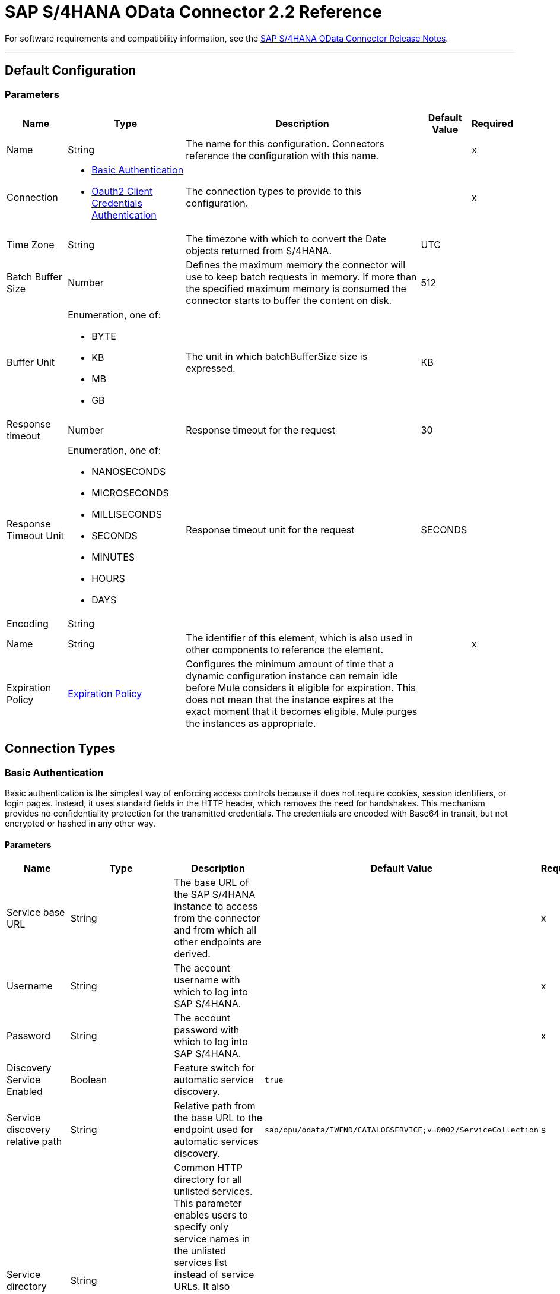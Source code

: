 = SAP S/4HANA OData Connector 2.2 Reference



For software requirements and compatibility information, see the xref:release-notes::connector/sap-s4-hana-connector-release-notes-mule-4.adoc[SAP S/4HANA OData Connector Release Notes].


---
[[Config]]
== Default Configuration


=== Parameters

[%header%autowidth.spread]
|===
| Name | Type | Description | Default Value | Required
|Name | String | The name for this configuration. Connectors reference the configuration with this name. | | x
| Connection a| * <<Config_BasicAuthentication, Basic Authentication>>
* <<Config_Oauth2ClientCredentialsAuthentication, Oauth2 Client Credentials Authentication>>
 | The connection types to provide to this configuration. | | x
| Time Zone a| String |  The timezone with which to convert the Date objects returned from S/4HANA. |  UTC |
| Batch Buffer Size a| Number |  Defines the maximum memory the connector will use to keep batch requests in memory. If more than the specified maximum memory is consumed the connector starts to buffer the content on disk. | 512 |
| Buffer Unit a| Enumeration, one of:

** BYTE
** KB
** MB
** GB |  The unit in which batchBufferSize size is expressed. |  KB |
| Response timeout a| Number |  Response timeout for the request |  30 |
| Response Timeout Unit a| Enumeration, one of:

** NANOSECONDS
** MICROSECONDS
** MILLISECONDS
** SECONDS
** MINUTES
** HOURS
** DAYS |  Response timeout unit for the request |  SECONDS |
| Encoding a| String |  |  |
| Name a| String |  The identifier of this element, which is also used in other components to reference the element. |  | x
| Expiration Policy a| <<ExpirationPolicy>> |  Configures the minimum amount of time that a dynamic configuration instance can remain idle before Mule considers it eligible for expiration. This does not mean that the instance expires at the exact moment that it becomes eligible. Mule purges the instances as appropriate. |  |
|===

== Connection Types

[[Config_BasicAuthentication]]
=== Basic Authentication

Basic authentication is the simplest way of enforcing access controls because it does not require cookies, session identifiers, or login pages. Instead, it uses standard fields in the HTTP header, which removes the need for handshakes. This mechanism provides no confidentiality protection for the transmitted credentials. The credentials are encoded with Base64 in transit, but not encrypted or hashed in any other way.

==== Parameters

[%header%autowidth.spread]
|===
| Name | Type | Description | Default Value | Required
| Service base URL a| String |  The base URL of the SAP S/4HANA instance to access from the connector and from which all other endpoints are derived. |  | x
| Username a| String |  The account username with which to log into SAP S/4HANA. |  | x
| Password a| String |  The account password with which to log into SAP S/4HANA. |  | x
| Discovery Service Enabled a| Boolean |  Feature switch for automatic service discovery. | `true` |
| Service discovery relative path a| String |  Relative path from the base URL to the endpoint used for automatic services discovery. |  `sap/opu/odata/IWFND/CATALOGSERVICE;v=0002/ServiceCollection` |s
| Service directory a| String |  Common HTTP directory for all unlisted services. This parameter enables users to specify only service names in the unlisted services list instead of service URLs. It also enables the connector to construct the service URL using the following format: `{base URL parameter}/{this parameter}/{item from unlisted services list}` |   |
| Unlisted services a| Array of String |  List of services to add to the list of discovered services. Each item in this list must be a valid service URL, or it must be possible to construct a valid service URL with the following format: `{base url parameter}/{service directory parameter}/{item from this list}`. |  |
| Default headers a| Array of <<DefaultHeader>> |  Default HTTP headers to include in the message. |  |
| Default query parameters a| Array of <<DefaultQueryParam>> |  Default query parameters to include in the request. |  |
| Proxy configuration a| <<ProxyConfiguration>> | Proxy configuration for the connector. |  |
| Connection timeout a| Number |  Connection timeout for the request |  30 |
| Connection Timeout Unit a| Enumeration, one of:

** NANOSECONDS
** MICROSECONDS
** MILLISECONDS
** SECONDS
** MINUTES
** HOURS
** DAYS |  Connection timeout unit for the request |  SECONDS |
| Client timeout a| Number |  Client timeout for the request |  30 |
| Client Timeout Unit a| Enumeration, one of:

** NANOSECONDS
** MICROSECONDS
** MILLISECONDS
** SECONDS
** MINUTES
** HOURS
** DAYS |  Client timeout unit for the request |  SECONDS |
| TLS configuration a| <<Tls>> | Defines a configuration for TLS, which can be used from both the client and server sides to secure communication for the Mule app. When using the HTTPS protocol, the HTTP communication is secured using TLS or SSL. If HTTPS is configured as the protocol then the user needs to configure at least the keystore in the `tls:context` child element of the `listener-config`. | `HTTP` |
| Reconnection a| <<Reconnection>> |  When the application is deployed, a connectivity test is performed on all connectors. If set to `true`, deployment fails if the test doesn't pass after exhausting the associated reconnection strategy. |  |
|===

[[Config_Oauth2ClientCredentialsAuthentication]]
=== OAuth 2.0 Client Credentials Authentication


==== Parameters

[%header%autowidth.spread]
|===
| Name | Type | Description | Default Value | Required
| Service base URL a| String |  The base URL of the SAP S/4HANA instance to access from the connector and from which all other endpoints are derived. |  | x
| Discovery Service Enabled a| Boolean |  Feature switch for automatic service discovery. |  `true` |
| Service discovery relative path a| String |  Relative path from the base URL to the endpoint used for automatic services discovery. | `sap/opu/odata/IWFND/CATALOGSERVICE;v=0002/ServiceCollection` |
| Service directory a| String |  Common HTTP directory for all unlisted services. This parameter enables users to specify only service names in the unlisted services list instead of service URLs. It also enables the connector to construct the service URL using the following format: `{base URL parameter}/{this parameter}/{item from unlisted services list}` |   |
| Unlisted services a| Array of String |  List of services to add to the list of discovered services. Each item in this list must be a valid service URL, or it must be possible to construct a valid service URL with the following format: `{base url parameter}/{service directory parameter}/{item from this list}`. |  |
| Default headers a| Array of <<DefaultHeader>> |  Default HTTP headers to include in the message. |  |
| Default query parameters a| Array of <<DefaultQueryParam>> | Default query parameters to include in the request. |  |
| Proxy configuration a| <<ProxyConfiguration>> | Proxy configuration for the connector. |  |
| Connection timeout a| Number |  Connection timeout for the request |  30 |
| Connection Timeout Unit a| Enumeration, one of:

** NANOSECONDS
** MICROSECONDS
** MILLISECONDS
** SECONDS
** MINUTES
** HOURS
** DAYS |  Connection timeout unit for the request |  SECONDS |
| Client timeout a| Number |  Client timeout for the request |  30 |
| Client Timeout Unit a| Enumeration, one of:

** NANOSECONDS
** MICROSECONDS
** MILLISECONDS
** SECONDS
** MINUTES
** HOURS
** DAYS |  Client timeout unit for the request |  SECONDS |
| TLS configuration a| <<Tls>> |  Defines a configuration for TLS, which can be used from both the client and server sides to secure communication for the Mule app. When using the HTTPS protocol, the HTTP communication is secured using TLS or SSL. If HTTPS is configured as the protocol then the user needs to configure at least the keystore in the `tls:context` child element of the `listener-config`. | `HTTP` |
| Reconnection a| <<Reconnection>> |  When the application is deployed, a connectivity test is performed on all connectors. If set to `true`, deployment fails if the test doesn't pass after exhausting the associated reconnection strategy. |  |
| Client Id a| String | The OAuth client ID as registered with the service provider. |  | x
| Client Secret a| String |  The OAuth client secret as registered with the service provider. |  | x
| Token Url a| String |  The service provider's token endpoint URL. |  `https://{host-name}/{oauth-service}/{generate-token-resource}` |
| Scopes a| String |  The OAuth scopes requested during the dance. If not provided, it defaults to those in the annotation. |  |
| Object Store a| String |  A reference to the object store used to store each resource owner ID's data. If not specified, Mule automatically provisions the default object store. |  |
|===

== Supported Operations
* <<BatchCreateEntity>>
* <<BatchDeleteEntity>>
* <<BatchExecuteFunction>>
* <<BatchGetEntity>>
* <<BatchQuery>>
* <<BatchUpdateEntity>>
* <<CreateChangeSet>>
* <<CreateEntity>>
* <<DeleteEntity>>
* <<ExecuteBatch>>
* <<ExecuteFunction>>
* <<GetEntity>>
* <<InitiateBatch>>
* <<Query>>
* <<Unauthorize>>
* <<UpdateEntity>>



[[BatchCreateEntity]]
== Batch Create Entity
`<s4hana:batch-create-entity>`

This operation adds a create entity request into the batch. This is a dynamic operation that returns what the OData specification states will be returned by the operation. The result of the operation will be an empty JSON if this request was not processed by the server successfully. The result will be available only after executing the *Execute batch* operation. Accessing the result before the *Execute batch* operation is executed results in an error.

=== Parameters

[%header%autowidth.spread]
|===
| Name | Type | Description | Default Value | Required
| Configuration | String | The name of the configuration to use. | | x
| Config Ref a| ConfigurationProvider |  The name of the configuration to use to execute this component. |  | x
| Streaming Strategy a| * <<RepeatableInMemoryStream>>
* <<RepeatableFileStoreStream>>
* <<non-repeatable-stream>> |  Configure how Mule processes streams with streaming strategies. Repeatable streams are the default behavior. |  |
| Batch ID a| String |  Batch identifier |  | x
| Change set ID a| String |  Change set identifier |  | x
| Service a| String |  The type of service. This is defined from the services available in the SAP S/4HANA instance. |  | x
| Entity type a| String |  The type of entity over which the operation is executed. This is defined from the types of entities available in the selected service. |  | x
| Entity a| Object |  The entity in the SAP S/4HANA instance that is affected. This entity must be of the type defined in the *Entity type* parameter. |  #[payload] |
| Custom headers a| Object |  Custom headers to include in the request. The custom headers specified here overwrite the default headers specified in the configuration. |  |
| Custom query parameters a| Object |  Custom query parameters to include in the request. The custom query parameters specified here overwrite the default query parameters specified in the configuration. |  |
| Response timeout a| Number |  Response timeout for the request. The timeout specified here overwrites the default timeout that is specified in the configuration. |  |
| Response Timeout Unit a| Enumeration, one of:

** NANOSECONDS
** MICROSECONDS
** MILLISECONDS
** SECONDS
** MINUTES
** HOURS
** DAYS |  Response timeout unit for the request. The timeout unit specified here overwrites the default timeout unit specified in the configuration. |  |
| Target Variable a| String |  The name of a variable in which to store the operation's output. |  |
| Target Value a| String |  An expression to evaluate against the operation's output and store the expression outcome in the target variable. |  #[payload] |
| Reconnection Strategy a| * <<Reconnect>>
* <<ReconnectForever>> |  A retry strategy in case of connectivity errors. |  |
|===

=== Output

[%autowidth.spread]
|===
|Type |Any
|===

=== For Configurations

* <<Config>>

=== Throws

* S4HANA:CONNECTIVITY
* S4HANA:NO_SUCH_BATCH_ID
* S4HANA:NO_SUCH_CHANGE_SET_ID
* S4HANA:NO_SUCH_ENTITY_TYPE
* S4HANA:NO_SUCH_SERVICE
* S4HANA:RETRY_EXHAUSTED


[[BatchDeleteEntity]]
== Batch Delete Entity
`<s4hana:batch-delete-entity>`

Adds a delete entity request into the batch.

=== Parameters

[%header%autowidth.spread]
|===
| Name | Type | Description | Default Value | Required
| Configuration | String | The name of the configuration to use. | | x
| Config Ref a| ConfigurationProvider |  The name of the configuration to use to execute this component. |  | x
| Batch ID a| String |  Batch identifier |  | x
| Change set ID a| String |  Change set identifier. |  | x
| Service a| String |  The type of service. This is defined from the services available in the SAP S/4HANA instance. |  | x
| Entity type a| String |  The type of entity over which the operation is executed. This is defined from the types of entities available in the selected service. |  | x
| Entity key a| Object |  The object that identifies the entity sought, which may itself be an object. This is defined by the type of entity selected. |  #[payload] |
| Custom headers a| Object | Custom headers to include in the request. The custom headers specified here will overwrite the default headers specified in the configuration. |  |
| Custom query parameters a| Object |  Custom query parameters to include in the request. The custom query parameters specified here will overwrite the default query parameters specified in the configuration. |  |
| Response timeout a| Number |  Response timeout for the request. The timeout specified here overwrites the default timeout that is specified in the configuration. |  |
| Response Timeout Unit a| Enumeration, one of:

** NANOSECONDS
** MICROSECONDS
** MILLISECONDS
** SECONDS
** MINUTES
** HOURS
** DAYS |  Response timeout unit for the request. The timeout unit specified here overwrites the default timeout unit specified in the configuration. |  |
| Reconnection Strategy a| * <<Reconnect>>
* <<ReconnectForever>> |  A retry strategy in case of connectivity errors. |  |
|===


=== For Configurations

* <<Config>>

=== Throws

* S4HANA:CONNECTIVITY
* S4HANA:INVALID_KEY
* S4HANA:NO_SUCH_BATCH_ID
* S4HANA:NO_SUCH_CHANGE_SET_ID
* S4HANA:NO_SUCH_ENTITY_TYPE
* S4HANA:NO_SUCH_SERVICE
* S4HANA:RETRY_EXHAUSTED


[[BatchExecuteFunction]]
== Batch Execute Function
`<s4hana:batch-execute-function>`

This operation adds an execute function request (invoke request) to the batch. The result of the operation will be an empty JSON if this request was not processed by the server successfully. The result will be available only after executing the *Execute batch* operation. Accessing the result before the *Execute batch* operation is executed will cause an error.

You are required to specify the change set identifier for the *Change set ID* parameter only if *Execute Batch Function* is executed using a POST HTTP method, otherwise do not specify the changet set identifier.

The connector throws an exception:

* If the change set identifier is not specified and the POST HTTP method is used
* When the change set identifier is specified and the *Execute Batch Function* uses GET HTTP method

=== Parameters

[%header%autowidth.spread]
|===
| Name | Type | Description | Default Value | Required
| Configuration | String | The name of the configuration to use. | | x
| Config Ref a| ConfigurationProvider |  The name of the configuration to use to execute this component. |  | x
| Streaming Strategy a| * <<RepeatableInMemoryStream>>
* <<RepeatableFileStoreStream>>
* <<non-repeatable-stream>> |  Configure how Mule processes streams with streaming strategies. Repeatable streams are the default behavior. |  |
| Batch ID a| String |  Batch identifier |  | x
| Change set ID a| String |  Change set identifier |  |
| Service a| String |  The type of service. This is defined from the services available in the SAP S/4HANA instance. |  | x
| Function Name a| String |  The name of the function to execute. |  | x
| Input parameters a| Object |  The parameters of the function wrapped into a single object. |  |
| Custom headers a| Object | Custom headers to include in the request. The custom headers specified here will overwrite the default headers specified in the configuration. |  |
| Custom query parameters a| Object | Custom query parameters to include in the request. The custom query parameters specified here will overwrite the default query parameters specified in the configuration. |  |
| Response timeout a| Number |  Response timeout for the request. The timeout specified here overwrites the default timeout that is specified in the configuration. |  |
| Response Timeout Unit a| Enumeration, one of:

** NANOSECONDS
** MICROSECONDS
** MILLISECONDS
** SECONDS
** MINUTES
** HOURS
** DAYS |  Response timeout unit for the request. The timeout unit specified here overwrites the default timeout unit specified in the configuration. |  |
| Target Variable a| String |  The name of a variable to store the operation's output. |  |
| Target Value a| String |  An expression to evaluate against the operation's output and store the expression outcome in the target variable. |  #[payload] |
| Reconnection Strategy a| * <<Reconnect>>
* <<ReconnectForever>> |  A retry strategy in case of connectivity errors. |  |
|===

=== Output

[%autowidth.spread]
|===
|Type |Any
|===

=== For Configurations

* <<Config>>

=== Throws

* S4HANA:BATCH_PROCESSING_ERROR
* S4HANA:CONNECTIVITY
* S4HANA:INVALID_FUNCTION_PARAMETER
* S4HANA:NO_SUCH_BATCH_ID
* S4HANA:NO_SUCH_CHANGE_SET_ID
* S4HANA:NO_SUCH_FUNCTION
* S4HANA:NO_SUCH_SERVICE
* S4HANA:RETRY_EXHAUSTED


[[BatchGetEntity]]
== Batch Get Entity
`<s4hana:batch-get-entity>`

Adds a query operation request with a defined key into the batch. This is a dynamic operation, returning whatever the OData specification states will be returned by the operation. Result of the operation will be an empty JSON if this request was not processed by the server successfully. The result will be available only after the Execute batch operation is executed. Accessing the result before the Execute batch operation is executed will lead to an error.

=== Parameters

[%header%autowidth.spread]
|===
| Name | Type | Description | Default Value | Required
| Configuration | String | The name of the configuration to use. | | x
| Config Ref a| ConfigurationProvider |  The name of the configuration to use to execute this component |  | x
| Streaming Strategy a| * <<RepeatableInMemoryStream>>
* <<RepeatableFileStoreStream>>
* <<non-repeatable-stream>> |  Configure how Mule processes streams with streaming strategies. Repeatable streams are the default behavior. |  |
| Batch ID a| String |  Batch identifier |  | x
| Service a| String |  The type of service. This is defined from the services available in the SAP S/4HANA instance. |  | x
| Entity type a| String |  The type of entity over which the operation is executed. This is defined from the types of entities available in the selected service. |  | x
| Returned Fields a| String |  Comma-separated list of selection clauses. Each selection clause may be a Property name, Navigation Property name, or the "&#42;" character. The "&#42;" syntax causes all Properties on an Entry to be included without traversing associations. Use forward slash "/" to select fields of expanded navigation properties. If no field is selected, then all fields are returned. |   |
| Expanded properties a| String |  Comma-separated list of Navigation Properties. Additionally, each Navigation Property can be followed by a forward slash and another Navigation Property to enable identification of a multi-level relationship. Properties of the expanded navigation property will not be part of the payload unless selected. |   |
| Entity key a| Object |  The object that identifies the entity sought, which may itself be an object. This is defined by the type of entity selected. |  #[payload] |
| Custom headers a| Object |  Custom headers to include in the request. The custom headers specified here will overwrite the default headers specified in the configuration. |  |
| Custom query parameters a| Object |  Custom query parameters to include in the request. The custom query parameters specified here will overwrite the default query parameters specified in the configuration. |  |
| Response timeout a| Number |  Response timeout for the request. The timeout specified here overwrites the default timeout that is specified in the configuration. |  |
| Response Timeout Unit a| Enumeration, one of:

** NANOSECONDS
** MICROSECONDS
** MILLISECONDS
** SECONDS
** MINUTES
** HOURS
** DAYS |  Response timeout unit for the request. The timeout unit specified here overwrites the default timeout unit specified in the configuration. |  |
| Target Variable a| String |  The name of a variable to store the operation's output. |  |
| Target Value a| String |  An expression to evaluate against the operation's output and store the expression outcome in the target variable. |  #[payload] |
| Reconnection Strategy a| * <<Reconnect>>
* <<ReconnectForever>> |  A retry strategy in case of connectivity errors. |  |
|===

=== Output

[%autowidth.spread]
|===
|Type |Any
|===

=== For Configurations

* <<Config>>

=== Throws

* S4HANA:CONNECTIVITY
* S4HANA:INVALID_KEY
* S4HANA:NO_SUCH_BATCH_ID
* S4HANA:NO_SUCH_ENTITY_TYPE
* S4HANA:NO_SUCH_SERVICE
* S4HANA:RETRY_EXHAUSTED


[[BatchQuery]]
== Batch Query Entity
`<s4hana:batch-query>`

Adds a query operation request into the batch, filtering the results by the parameters defined. If no filter is added, then all results will be listed. Result of the operation will be an empty JSON if this request was not processed by the server successfully. The result will be available only after the Execute batch operation is executed. Accessing the result before the Execute batch operation is executed will lead to an error.


=== Parameters

[%header%autowidth.spread]
|===
| Name | Type | Description | Default Value | Required
| Configuration | String | The name of the configuration to use. | | x
| Config Ref a| ConfigurationProvider |  The name of the configuration to use to execute this component |  | x
| Streaming Strategy a| * <<RepeatableInMemoryStream>>
* <<RepeatableFileStoreStream>>
* <<non-repeatable-stream>> |  Configure how Mule processes streams with streaming strategies. Repeatable streams are the default behavior. |  |
| Batch ID a| String |  Batch identifier |  | x
| Service a| String |  The type of service. This is defined from the services available in the SAP S/4HANA instance. |  | x
| Entity type a| String |  The type of entity over which the operation is executed. This is defined from the types of entities available in the selected service. |  | x
| Returned Fields a| String |  Comma-separated list of selection clauses. Each selection clause may be a Property name, Navigation Property name, or the "&#42;" character. The "&#42;" syntax causes all Properties on an Entry to be included without traversing associations. Use forward slash "/" to select fields of expanded navigation properties. If no field is selected, then all fields are returned. |   |
| Expanded properties a| String |  Comma-separated list of Navigation Properties. Additionally each Navigation Property can be followed by a forward slash and another Navigation Property to enable identification of a multi-level relationship. Properties of expanded navigation property will not be part of the payload unless selected. |   |
| Filter a| String |  The condition to filter the resulting list of entities. |   |
| Order by a| String |  Allows information to be requested in either ascending or descending order by using the `asc` or `desc` suffixes. If `asc` or `desc` are not specified, then the resources will be ordered in ascending order. | `asc` |
| Maximum returned elements a| Number | Limits the number of records to be retrieved by this query. |  |
| Skipped record amount a| Number | The number of records to skip before starting to return results. |  `0` |
| Custom headers a| Object |  Custom headers to include in the request. The custom headers specified here will overwrite the default headers specified in the configuration. |  |
| Custom query parameters a| Object |  Custom query parameters that the request will include. The ones specified here will overwrite the default ones specified in the config. |  |
| Target Variable a| String |  The name of a variable to store the operation's output. |  |
| Target Value a| String |  An expression to evaluate against the operation's output and store the expression outcome in the target variable. |  #[payload] |
| Response timeout a| Number |  Response timeout for the request. The timeout specified here overwrites the default timeout that is specified in the configuration. |  |
| Response Timeout Unit a| Enumeration, one of:

** NANOSECONDS
** MICROSECONDS
** MILLISECONDS
** SECONDS
** MINUTES
** HOURS
** DAYS |  Response timeout unit for the request. The timeout unit specified here overwrites the default timeout unit specified in the configuration. |  |
| Target Variable a| String |  The name of a variable on which the operation's output will be placed |  |
| Target Value a| String |  An expression that will be evaluated against the operation's output and the outcome of that expression will be stored in the target variable |  #[payload] |
| Reconnection Strategy a| * <<Reconnect>>
* <<ReconnectForever>> |  A retry strategy in case of connectivity errors. |  |
|===

=== Output

[%autowidth.spread]
|===
|Type |Any
|===

=== For Configurations

* <<Config>>

=== Throws

* S4HANA:CONNECTIVITY
* S4HANA:NO_SUCH_BATCH_ID
* S4HANA:RETRY_EXHAUSTED


[[BatchUpdateEntity]]
== Batch Update Entity
`<s4hana:batch-update-entity>`

Adds an update entity request into the batch. This operation works through a PATCH request. This means that any fields that are missing will not be updated.

=== Parameters

[%header%autowidth.spread]
|===
| Name | Type | Description | Default Value | Required
| Configuration | String | The name of the configuration to use. | | x
| Config Ref a| ConfigurationProvider |  The name of the configuration to use to execute this component |  | x
| Batch ID a| String |  Batch identifier |  | x
| Change set ID a| String |  Change set identifier |  | x
| Service a| String |  The type of service. This is defined from the services available in the SAP S/4HANA instance. |  | x
| Entity type a| String |  The type of entity over which the operation is executed. This is defined from the types of entities available in the selected service. |  | x
| Entity a| Object |  The entity to be affected in the SAP S/4HANA instance. This entity must be of the type defined in the type parameter. |  #[payload] |
| Custom headers a| Object |  Custom headers to include in the request. The custom headers specified here will overwrite the default headers specified in the configuration. |  |
| Custom query parameters a| Object |  Custom query parameters that the request will include. The ones specified here will overwrite the default ones specified in the config. |  |
| Response timeout a| Number |  Response timeout for the request. The timeout specified here overwrites the default timeout that is specified in the configuration. |  |
| Response Timeout Unit a| Enumeration, one of:

** NANOSECONDS
** MICROSECONDS
** MILLISECONDS
** SECONDS
** MINUTES
** HOURS
** DAYS |  Response timeout unit for the request. The timeout unit specified here overwrites the default timeout unit specified in the configuration. |  |
| Reconnection Strategy a| * <<Reconnect>>
* <<ReconnectForever>> |  A retry strategy in case of connectivity errors |  |
|===


=== For Configurations

* <<Config>>

=== Throws

* S4HANA:CONNECTIVITY
* S4HANA:INVALID_KEY
* S4HANA:NO_SUCH_BATCH_ID
* S4HANA:NO_SUCH_CHANGE_SET_ID
* S4HANA:NO_SUCH_ENTITY_TYPE
* S4HANA:NO_SUCH_SERVICE
* S4HANA:RETRY_EXHAUSTED


[[CreateChangeSet]]
== Create Change Set
`<s4hana:create-change-set>`

Creates a new change set in the batch and returns its identifier.

=== Parameters

[%header%autowidth.spread]
|===
| Name | Type | Description | Default Value | Required
| Configuration | String | The name of the configuration to use. | | x
| Config Ref a| ConfigurationProvider | The name of the configuration to use to execute this component. |  | x
| Batch ID a| String |  Batch identifier |  | x
| Target Variable a| String | The name of a variable to store the operation's output. |  |
| Target Value a| String |  An expression to evaluate against the operation's output and store the expression outcome in the target variable. |  #[payload] |
| Reconnection Strategy a| * <<Reconnect>>
* <<ReconnectForever>> |  A retry strategy in case of connectivity errors. |  |
|===

=== Output

[%autowidth.spread]
|===
|Type |String
|===

=== For Configurations

* <<Config>>

=== Throws

* S4HANA:CONNECTIVITY
* S4HANA:NO_SUCH_BATCH_ID
* S4HANA:RETRY_EXHAUSTED


[[CreateEntity]]
== Create Entity
`<s4hana:create-entity>`

Executes a create operation within the connected SAP S/4HANA instance. This is a dynamic operation, returning whatever the OData specification states will be returned by the operation.

=== Parameters

[%header%autowidth.spread]
|===
| Name | Type | Description | Default Value | Required
| Configuration | String | The name of the configuration to use. | | x
| Config Ref a| ConfigurationProvider |  The name of the configuration to use to execute this component |  | x
| Service a| String |  The type of service. This is defined from the services available in the SAP S/4HANA instance. |  | x
| Entity type a| String |  The type of entity over which the operation is executed. This is defined from the types of entities available in the selected service. |  | x
| Entity a| Object |  The entity to be affected in the SAP S/4HANA instance. This entity must be of the type defined in the type parameter. |  #[payload] |
| Custom headers a| Object |  Custom headers to include in the request. The custom headers specified here will overwrite the default headers specified in the configuration. |  |
| Custom query parameters a| Object |  Custom query parameters that the request will include. The ones specified here will overwrite the default ones specified in the config. |  |
| Response timeout a| Number |  Response timeout for the request. The timeout specified here overwrites the default timeout that is specified in the configuration. |  |
| Response Timeout Unit a| Enumeration, one of:

** NANOSECONDS
** MICROSECONDS
** MILLISECONDS
** SECONDS
** MINUTES
** HOURS
** DAYS |  Response timeout unit for the request. The timeout unit specified here overwrites the default timeout unit specified in the configuration. |  |
| Target Variable a| String |  The name of a variable to store the operation's output. |  |
| Target Value a| String |  An expression to evaluate against the operation's output and store the expression outcome in the target variable. |  #[payload] |
| Reconnection Strategy a| * <<Reconnect>>
* <<ReconnectForever>> |  A retry strategy in case of connectivity errors. |  |
|===

=== Output

[%autowidth.spread]
|===
|Type |Object
| Attributes Type a| <<ResponseAttributes>>
|===

=== For Configurations

* <<Config>>

=== Throws

* S4HANA:CONNECTIVITY
* S4HANA:INVALID_ENTITY
* S4HANA:INVALID_KEY
* S4HANA:NO_SUCH_ENTITY_KEY
* S4HANA:NO_SUCH_ENTITY_TYPE
* S4HANA:NO_SUCH_SERVICE
* S4HANA:RETRY_EXHAUSTED
* S4HANA:SERVER_ERROR
* S4HANA:TIMEOUT
* S4HANA:UNAUTHORIZED


[[DeleteEntity]]
== Delete Entity
`<s4hana:delete-entity>`

Executes a delete operation within the connected SAP S/4HANA instance.

=== Parameters

[%header%autowidth.spread]
|===
| Name | Type | Description | Default Value | Required
| Configuration | String | The name of the configuration to use. | | x
| Config Ref a| ConfigurationProvider | The name of the configuration to use to execute this component. |  | x
| Service a| String |  The type of service. This is defined from the services available in the SAP S/4HANA instance. |  | x
| Entity type a| String |  The type of entity over which the operation is executed. This is defined from the types of entities available in the selected service. |  | x
| Entity key a| Object |  The object that identifies the entity sought, which may itself be an object. This is defined by the type of entity selected. |  #[payload] |
| Custom headers a| Object |  Custom headers to include in the request. The custom headers specified here will overwrite the default headers specified in the configuration. |  |
| Custom query parameters a| Object |  Custom query parameters that the request will include. The ones specified here will overwrite the default ones specified in the config. |  |
| Response timeout a| Number |  Response timeout for the request. The timeout specified here overwrites the default timeout that is specified in the configuration. |  |
| Response Timeout Unit a| Enumeration, one of:

** NANOSECONDS
** MICROSECONDS
** MILLISECONDS
** SECONDS
** MINUTES
** HOURS
** DAYS |  Response timeout unit for the request. The timeout unit specified here overwrites the default timeout unit specified in the configuration. |  |
| Reconnection Strategy a| * <<Reconnect>>
* <<ReconnectForever>> |  A retry strategy in case of connectivity errors. |  |
|===


=== For Configurations

* <<Config>>

=== Throws

* S4HANA:CONNECTIVITY
* S4HANA:INVALID_ENTITY
* S4HANA:INVALID_KEY
* S4HANA:NO_SUCH_ENTITY_KEY
* S4HANA:NO_SUCH_ENTITY_TYPE
* S4HANA:NO_SUCH_SERVICE
* S4HANA:RETRY_EXHAUSTED
* S4HANA:SERVER_ERROR
* S4HANA:TIMEOUT
* S4HANA:UNAUTHORIZED


[[ExecuteBatch]]
== Execute Batch
`<s4hana:execute-batch>`

Executes the batch and returns a summary containing results for all requests of the batch. After this operation is successfully executed, it will be possible to read a detailed result of each batch operation which was a part of this batch.

=== Parameters

[%header%autowidth.spread]
|===
| Name | Type | Description | Default Value | Required
| Configuration | String | The name of the configuration to use. | | x
| Service a| String |  The SAP S/4HANA's service. |  | x
| Config Ref a| ConfigurationProvider |  The name of the configuration to use to execute this component. |  | x
| Batch ID a| String |  Batch identifier |  | x
| Custom headers a| Object |  Custom headers to include in the request. The custom headers specified here will overwrite the default headers specified in the configuration. |  |
| Custom query parameters a| Object |  Custom query parameters that the request will include. The ones specified here will overwrite the default ones specified in the config. |  |
| Response timeout a| Number |  Response timeout for the request. The timeout specified here overwrites the default timeout that is specified in the configuration. |  |
| Response Timeout Unit a| Enumeration, one of:

** NANOSECONDS
** MICROSECONDS
** MILLISECONDS
** SECONDS
** MINUTES
** HOURS
** DAYS |  Response timeout unit for the request. The timeout unit specified here overwrites the default timeout unit specified in the configuration. |  |
| Target Variable a| String |  The name of a variable to store the operation's output. |  |
| Target Value a| String | An expression to evaluate against the operation's output and store the expression outcome in the target variable. |  #[payload] |
| Reconnection Strategy a| * <<Reconnect>>
* <<ReconnectForever>> |  A retry strategy in case of connectivity errors. |  |
|===

=== Output

[%autowidth.spread]
|===
|Type |<<BulkOperationResult>>
|===

=== For Configurations

* <<Config>>

=== Throws

* S4HANA:BATCH_PROCESSING_ERROR
* S4HANA:CONNECTIVITY
* S4HANA:NO_SUCH_BATCH_ID
* S4HANA:NO_SUCH_SERVICE
* S4HANA:RETRY_EXHAUSTED


[[ExecuteFunction]]
== Execute Function
`<s4hana:execute-function>`

Executes an OData-defined function in the SAP S/4HANA instance.

=== Parameters

[%header%autowidth.spread]
|===
| Name | Type | Description | Default Value | Required
| Configuration | String | The name of the configuration to use. | | x
| Config Ref a| ConfigurationProvider |  The name of the configuration to use to execute this component |  | x
| Service a| String |  The type of service. This is defined from the services available in the SAP S/4HANA instance. |  | x
| Function Name a| String |  The name of the function to execute. |  | x
| Input parameters a| Object |  The parameters of the function wrapped into a single object. |  |
| Custom headers a| Object |  Custom headers to include in the request. The custom headers specified here will overwrite the default headers specified in the configuration. |  |
| Custom query parameters a| Object |  Custom query parameters that the request will include. The ones specified here will overwrite the default ones specified in the config. |  |
| Response timeout a| Number |  Response timeout for the request. The timeout specified here overwrites the default timeout that is specified in the configuration. |  |
| Response Timeout Unit a| Enumeration, one of:

** NANOSECONDS
** MICROSECONDS
** MILLISECONDS
** SECONDS
** MINUTES
** HOURS
** DAYS |  Response timeout unit for the request. The timeout unit specified here overwrites the default timeout unit specified in the configuration. |  |
| Target Variable a| String |  The name of a variable to store the operation's output. |  |
| Target Value a| String |  An expression to evaluate against the operation's output and store the expression outcome in the target variable. |  #[payload] |
| Reconnection Strategy a| * <<Reconnect>>
* <<ReconnectForever>> |  A retry strategy in case of connectivity errors. |  |
|===

=== Output

[%autowidth.spread]
|===
|Type |Any
| Attributes Type a| <<ResponseAttributes>>
|===

=== For Configurations

* <<Config>>

=== Throws

* S4HANA:CONNECTIVITY
* S4HANA:INVALID_FUNCTION_PARAMETER
* S4HANA:NO_SUCH_FUNCTION
* S4HANA:NO_SUCH_SERVICE
* S4HANA:RETRY_EXHAUSTED
* S4HANA:SERVER_ERROR
* S4HANA:TIMEOUT
* S4HANA:UNAUTHORIZED


[[GetEntity]]
== Get Entity by Key
`<s4hana:get-entity>`

Executes a retrieve operation on the SAP S/4HANA instance filtering the result by key. If no elements are found an error is thrown.

=== Parameters

[%header%autowidth.spread]
|===
| Name | Type | Description | Default Value | Required
| Configuration | String | The name of the configuration to use. | | x
| Config Ref a| ConfigurationProvider |  The name of the configuration to use to execute this component |  | x
| Service a| String |  The type of service. This is defined from the services available in the SAP S/4HANA instance. |  | x
| Entity type a| String |  The type of entity over which the operation is executed. This is defined from the types of entities available in the selected service. |  | x
| Returned Fields a| String |  Comma-separated list of selection clauses. Each selection clause may be a Property name, Navigation Property name, or the "&#42;" character. The "&#42;" syntax causes all Properties on an Entry to be included without traversing associations. Use forward slash "/" to select fields of expanded navigation properties. If no field is selected, then all fields are returned. |   |
| Expanded properties a| String |  Comma-separated list of Navigation Properties. Additionally each Navigation Property can be followed by a forward slash and another Navigation Property to enable identifying a multi-level relationship. Properties of expanded navigation property will not be part of the payload unless selected. |   |
| Entity key a| Object |  The object that identifies the entity sought, which may itself be an object. This is defined by the type of entity selected. |  #[payload] |
| Custom headers a| Object |  Custom headers to include in the request. The custom headers specified here will overwrite the default headers specified in the configuration. |  |
| Custom query parameters a| Object |  Custom query parameters that the request will include. The ones specified here will overwrite the default ones specified in the config. |  |
| Response timeout a| Number |  Response timeout for the request. The timeout specified here overwrites the default timeout that is specified in the configuration. |  |
| Response Timeout Unit a| Enumeration, one of:

** NANOSECONDS
** MICROSECONDS
** MILLISECONDS
** SECONDS
** MINUTES
** HOURS
** DAYS |  Response timeout unit for the request. The timeout unit specified here overwrites the default timeout unit specified in the configuration. |  |
| Target Variable a| String |  The name of a variable to store the operation's output. |  |
| Target Value a| String |  An expression to evaluate against the operation's output and store the expression outcome in the target variable. |  #[payload] |
| Reconnection Strategy a| * <<Reconnect>>
* <<ReconnectForever>> |  A retry strategy in case of connectivity errors. |  |
|===

=== Output

[%autowidth.spread]
|===
|Type |Object
| Attributes Type a| <<ResponseAttributes>>
|===

=== For Configurations

* <<Config>>

=== Throws

* S4HANA:CONNECTIVITY
* S4HANA:INVALID_ENTITY
* S4HANA:INVALID_KEY
* S4HANA:NO_SUCH_ENTITY_FIELD
* S4HANA:NO_SUCH_ENTITY_KEY
* S4HANA:NO_SUCH_ENTITY_TYPE
* S4HANA:NO_SUCH_NAVIGATION_PROPERTY
* S4HANA:NO_SUCH_SERVICE
* S4HANA:RETRY_EXHAUSTED
* S4HANA:SERVER_ERROR
* S4HANA:TIMEOUT
* S4HANA:UNAUTHORIZED


[[InitiateBatch]]
== Initiate Batch
`<s4hana:initiate-batch>`

Prepares a new batch and returns its identifier.

=== Parameters

[%header%autowidth.spread]
|===
| Name | Type | Description | Default Value | Required
| Configuration | String | The name of the configuration to use. | | x
| Config Ref a| ConfigurationProvider |  The name of the configuration to use to execute this component |  | x
| Target Variable a| String |  The name of a variable to store the operation's output. |  |
| Target Value a| String |  An expression to evaluate against the operation's output and store the expression outcome in the target variable. |  #[payload] |
| Reconnection Strategy a| * <<Reconnect>>
* <<ReconnectForever>> |  A retry strategy in case of connectivity errors. |  |
|===

=== Output

[%autowidth.spread]
|===
|Type |String
|===

=== For Configurations

* <<Config>>

=== Throws

* S4HANA:CONNECTIVITY
* S4HANA:RETRY_EXHAUSTED


[[Query]]
== Query
`<s4hana:query>`

Executes a retrieve operation on the SAP S/4HANA instance filtering the results by the parameters defined. If no filter is added, then all results will be listed. This is a paginated operation.

NOTE: You must enable pagination support in your SAP S/4HANA instance to use this operation.

=== Parameters

[%header%autowidth.spread]
|===
| Name | Type | Description | Default Value | Required
| Configuration | String | The name of the configuration to use. | | x
| Config Ref a| ConfigurationProvider |  The name of the configuration to use to execute this component |  | x
| Streaming Strategy a| * <<RepeatableInMemoryIterable>>
* <<RepeatableFileStoreIterable>>
* non-repeatable-iterable |  Configure how Mule processes streams with streaming strategies. Repeatable streams are the default behavior. |  |
| Service a| String |  The type of service. This is defined from the services available in the SAP S/4HANA instance. |  | x
| Entity type a| String |  The type of entity over which the operation is executed. This is defined from the types of entities available in the selected service. |  | x
| Returned Fields a| String |  Comma-separated list of selection clauses. Each selection clause may be a Property name, Navigation Property name, or the "&#42;" character. The "&#42;" syntax causes all Properties on an Entry to be included without traversing associations. Use forward slash "/" to select fields of expanded navigation properties. If no field is selected, then all fields are returned. |   |
| Expanded properties a| String |  Comma-separated list of Navigation Properties. Additionally each Navigation Property can be followed by a forward slash and another Navigation Property to enable identifying a multi-level relationship. Properties of expanded navigation property will not be part of the payload unless selected. |   |
| Filter a| String |  The condition to filter the resulting list of entities. |   |
| Order by a| String |  Allows to request information in either ascending or descending order by using the ?asc? or ?desc? suffixes. If asc or desc not specified, then the resources will be ordered in ascending order. |   |
| Maximum returned elements a| Number |  Limits the amount of records to be retrieved by this query. |  |
| Skipped record amount a| Number |  The amount of records to skip before starting returning results. |  0 |
| Page size a| Number |  The size of the pages retrieved by the query. |  100 |
| Custom headers a| Object |  Custom headers to include in the request. The custom headers specified here will overwrite the default headers specified in the configuration. |  |
| Custom query parameters a| Object |  Custom query parameters that the request will include. The ones specified here will overwrite the default ones specified in the config. |  |
| Response timeout a| Number |  Response timeout for the request. The timeout specified here overwrites the default timeout that is specified in the configuration. |  |
| Response Timeout Unit a| Enumeration, one of:

** NANOSECONDS
** MICROSECONDS
** MILLISECONDS
** SECONDS
** MINUTES
** HOURS
** DAYS |  Response timeout unit for the request. The timeout unit specified here overwrites the default timeout unit specified in the configuration. |  |
| Target Variable a| String |  The name of a variable in which to store the operation's output. |  |
| Target Value a| String |  An expression to evaluate against the operation's output and store the expression outcome in the target variable. |  #[payload] |
| Reconnection Strategy a| * <<Reconnect>>
* <<ReconnectForever>> |  A retry strategy in case of connectivity errors. |  |
|===

=== Output

[%autowidth.spread]
|===
|Type |Array of Object
|===

=== For Configurations

* <<Config>>

=== Throws

* S4HANA:INVALID_ENTITY
* S4HANA:INVALID_FILTER
* S4HANA:INVALID_KEY
* S4HANA:INVALID_PAGE_SIZE
* S4HANA:INVALID_SKIP_SIZE
* S4HANA:INVALID_TOP_SIZE
* S4HANA:NO_SUCH_ENTITY_FIELD
* S4HANA:NO_SUCH_ENTITY_KEY
* S4HANA:NO_SUCH_ENTITY_TYPE
* S4HANA:NO_SUCH_NAVIGATION_PROPERTY
* S4HANA:NO_SUCH_SERVICE
* S4HANA:NO_SUCH_SORTING_FIELD
* S4HANA:SERVER_ERROR
* S4HANA:TIMEOUT
* S4HANA:UNAUTHORIZED


[[Unauthorize]]
== Unauthorize
`<s4hana:unauthorize>`

Deletes all the access token information of a given resource owner ID so that it's impossible to execute any operation for that user without repeating the authorization dance.

=== Parameters

[%header%autowidth.spread]
|===
| Name | Type | Description | Default Value | Required
| Configuration | String | The name of the configuration to use. | | x
| Config Ref a| ConfigurationProvider |  The name of the configuration to use to execute this component |  | x
|===


=== For Configurations

* <<Config>>


[[UpdateEntity]]
== Update Entity
`<s4hana:update-entity>`

Executes an update operation within the connected SAP S/4HANA instance. This operation will work through PATCH requests. This means that any fields that are missing will not be updated.

=== Parameters

[%header%autowidth.spread]
|===
| Name | Type | Description | Default Value | Required
| Configuration | String | The name of the configuration to use. | | x
| Config Ref a| ConfigurationProvider |  The name of the configuration to use to execute this component |  | x
| Service a| String |  The type of service. This is defined from the services available in the SAP S/4HANA instance. |  | x
| Entity type a| String |  The type of entity over which the operation is executed. This is defined from the types of entities available in the selected service. |  | x
| Entity a| Object |  The entity in the SAP S/4HANA instance that is affected. This entity must be of the type defined in the type parameter. |  #[payload] |
| Custom headers a| Object |  Custom headers to include in the request. The custom headers specified here will overwrite the default headers specified in the configuration. |  |
| Custom query parameters a| Object |  Custom query parameters to include in the request. The custom query parameters specified here overwrite the default query parameters that are specified in the configuration. |  |
| Response timeout a| Number |  Response timeout for the request. The timeout specified here overwrites the default timeout that is specified in the configuration. |  |
| Response Timeout Unit a| Enumeration, one of:

** NANOSECONDS
** MICROSECONDS
** MILLISECONDS
** SECONDS
** MINUTES
** HOURS
** DAYS |  Response timeout unit for the request. The timeout unit specified here overwrites the default timeout unit specified in the configuration. |  |
| Reconnection Strategy a| * <<Reconnect>>
* <<ReconnectForever>> |  A retry strategy in case of connectivity errors |  |
|===

=== For Configurations

* <<Config>>

=== Throws

* S4HANA:CONNECTIVITY
* S4HANA:INVALID_ENTITY
* S4HANA:INVALID_KEY
* S4HANA:NO_SUCH_ENTITY_KEY
* S4HANA:NO_SUCH_ENTITY_TYPE
* S4HANA:NO_SUCH_SERVICE
* S4HANA:RETRY_EXHAUSTED
* S4HANA:SERVER_ERROR
* S4HANA:TIMEOUT
* S4HANA:UNAUTHORIZED


== Types
[[DefaultHeader]]
=== Default Header

[%header%autowidth.spread]
|===
| Field | Type | Description | Default Value | Required
| Key a| String | The key |  | x
| Value a| String | The value |  | x
|===

[[DefaultQueryParam]]
=== Default Query Param

[%header%autowidth.spread]
|===
| Field | Type | Description | Default Value | Required
| Key a| String | The key |  | x
| Value a| String | The value |  | x
|===

[[ProxyConfiguration]]
=== Proxy Configuration

[%header%autowidth.spread]
|===
| Field | Type | Description | Default Value | Required
| Host a| String | Host where the proxy requests is sent. |  | x
| Port a| Number | Port where the proxy requests is sent. |  | x
| Username a| String | The username to authenticate against the proxy. |  |
| Password a| String | The password to authenticate against the proxy. |  |
| Non Proxy Hosts a| Array of String | A list of hosts against which the proxy should not be used. |  |
| Ntlm Domain a| String | The domain to authenticate against the proxy. |  |
|===

[[Tls]]
=== TLS

Defines a configuration for TLS, which can be used from both the client and server sides to secure communication for the Mule app. When using the HTTPS protocol, the HTTP communication is secured using TLS or SSL. If HTTPS is configured as the protocol then the user needs to configure at least the keystore in the `tls:context` child element of the `listener-config`.

[%header%autowidth.spread]
|===
| Field | Type | Description | Default Value | Required
| Enabled Protocols a| String | A comma-separated list of protocols enabled for this context. |  |
| Enabled Cipher Suites a| String | A comma-separated list of cipher suites enabled for this context. |  |
| Trust Store a| <<TrustStore>> |  |  |
| Key Store a| <<KeyStore>> |  |  |
| Revocation Check a| * <<StandardRevocationCheck>>
* <<CustomOcspResponder>>
* <<CrlFile>> |  |  |
|===

[[TrustStore]]
=== Truststore

[%header%autowidth.spread]
|===
| Field | Type | Description | Default Value | Required
| Path a| String | The location (which will be resolved relative to the current classpath and file system, if possible) of the truststore. |  |
| Password a| String | The password used to protect the truststore. |  |
| Type a| String | The type of store used. |  |
| Algorithm a| String | The algorithm used by the truststore. |  |
| Insecure a| Boolean | If `true`, no certificate validations will be performed, rendering connections vulnerable to attacks. Use at your own risk. |  |
|===

[[KeyStore]]
=== Keystore

[%header%autowidth.spread]
|===
| Field | Type | Description | Default Value | Required
| Path a| String | The location (which will be resolved relative to the current classpath and file system, if possible) of the keystore. |  |
| Type a| String | The type of store used. |  |
| Alias a| String | When the keystore contains many private keys, this attribute indicates the alias of the key that should be used. If not defined, the first key in the file will be used by default. |  |
| Key Password a| String | The password used to protect the private key. |  |
| Password a| String | The password used to protect the keystore. |  |
| Algorithm a| String | The algorithm used by the keystore. |  |
|===

[[StandardRevocationCheck]]
=== Standard Revocation Check

[%header%autowidth.spread]
|===
| Field | Type | Description | Default Value | Required
| Only End Entities a| Boolean | Only verify the last element of the certificate chain. |  |
| Prefer Crls a| Boolean | Try CRL instead of OCSP first. |  |
| No Fallback a| Boolean | Do not use the secondary checking method (the one not selected before). |  |
| Soft Fail a| Boolean | Avoid verification failure when the revocation server can not be reached or is busy. |  |
|===

[[CustomOcspResponder]]
=== Custom OCSP Responder

[%header%autowidth.spread]
|===
| Field | Type | Description | Default Value | Required
| Url a| String | The URL of the OCSP responder. |  |
| Cert Alias a| String | Alias of the signing certificate for the OCSP response (must be in the truststore), if present. |  |
|===

[[CrlFile]]
=== CRL File

[%header%autowidth.spread]
|===
| Field | Type | Description | Default Value | Required
| Path a| String | The path to the CRL file. |  |
|===

[[Reconnection]]
=== Reconnection

[%header%autowidth.spread]
|===
| Field | Type | Description | Default Value | Required
| Fails Deployment a| Boolean | When the application is deployed, a connectivity test is performed on all connectors. If set to true, deployment fails if the test doesn't pass after exhausting the associated reconnection strategy. |  |
| Reconnection Strategy a| * <<Reconnect>>
* <<ReconnectForever>> | The reconnection strategy to use. |  |
|===

[[Reconnect]]
=== Reconnect

[%header%autowidth.spread]
|===
| Field | Type | Description | Default Value | Required
| Frequency a| Number | How often in milliseconds to reconnect. |  |
| Blocking a| Boolean | If `false`, the reconnection strategy will run in a separate, non-blocking thread. |  |
| Count a| Number | How many reconnection attempts to make. |  |
|===

[[ReconnectForever]]
=== Reconnect Forever

[%header%autowidth.spread]
|===
| Field | Type | Description | Default Value | Required
| Frequency a| Number | How often in milliseconds to reconnect. |  |
| Blocking a| Boolean | If `false`, the reconnection strategy will run in a separate, non-blocking thread. |  |
|===

[[ExpirationPolicy]]
=== Expiration Policy

[%header%autowidth.spread]
|===
| Field | Type | Description | Default Value | Required
| Max Idle Time a| Number | A scalar time value for the maximum amount of time a dynamic configuration instance should be allowed to be idle before it's considered eligible for expiration. |  |
| Time Unit a| Enumeration, one of:

** NANOSECONDS
** MICROSECONDS
** MILLISECONDS
** SECONDS
** MINUTES
** HOURS
** DAYS | A time unit that qualifies the maxIdleTime attribute |  |
|===

[[RepeatableInMemoryStream]]
=== Repeatable In Memory Stream

When streaming in this mode, Mule does not use the disk to buffer the contents. If you exceed the buffer size, the message fails.

[%header%autowidth.spread]
|===
| Field | Type | Description | Default Value | Required
| Initial Buffer Size a| Number | The amount of memory that will be allocated to consume the stream and provide random access to it. If the stream contains more data than can be fit into this buffer, then the buffer expands according to the bufferSizeIncrement attribute, with an upper limit of maxInMemorySize. |  |
| Buffer Size Increment a| Number | This specifies how much the buffer size expands if it exceeds its initial size. Setting a value of zero or lower means that the buffer should not expand, meaning that a STREAM_MAXIMUM_SIZE_EXCEEDED error is raised when the buffer gets full. |  |
| Max Buffer Size a| Number | The maximum amount of memory to use. If more than that is used then a STREAM_MAXIMUM_SIZE_EXCEEDED error is raised. A value lower than or equal to zero means no limit. |  |
| Buffer Unit a| Enumeration, one of:

** BYTE
** KB
** MB
** GB | The unit in which all these attributes are expressed |  |
|===

[[RepeatableFileStoreStream]]
=== Repeatable File Store Stream

File store repeatable streams require buffering, and there are different buffering strategies. Mule keeps a portion of contents in memory. If the stream contents are larger than the configured buffer size, Mule backs up the buffer’s content to disk and then clears the memory.

[%header%autowidth.spread]
|===
| Field | Type | Description | Default Value | Required
| In Memory Size a| Number | Defines the maximum memory that the stream should use to keep data in memory. If more than that is consumed then it will start to buffer the content on disk. |  |
| Buffer Unit a| Enumeration, one of:

** BYTE
** KB
** MB
** GB | The unit in which maxInMemorySize is expressed |  |
|===

[non-repeatable-stream]
=== Non-repeatable Stream

You can disable the repeatable stream functionality and use non-repeatable streams, which can have less performance overhead, memory use, and cost.

[%header,cols="20s,25a,30a,15a,10a"]
|===
| Field | Type | Description | Default Value | Required
| Transactional Action a| Enumeration, one of:

** ALWAYS_JOIN
** JOIN_IF_POSSIBLE
** NOT_SUPPORTED |  The type of joining action that operations can take regarding transactions. |  `JOIN_IF_POSSIBLE` |
|===

[[ResponseAttributes]]
=== Response Attributes

[%header%autowidth.spread]
|===
| Field | Type | Description | Default Value | Required
| Headers a| Object |  |  |
| Status Code a| Number |  |  |
|===

[[BulkOperationResult]]
=== Bulk Operation Result

[%header%autowidth.spread]
|===
| Field | Type | Description | Default Value | Required
| Id a| Any |  |  |
| Items a| Array of <<BulkItem>> |  |  |
| Successful a| Boolean |  |  |
|===

[[BulkItem]]
=== Bulk Item

[%header%autowidth.spread]
|===
| Field | Type | Description | Default Value | Required
| Exception a| Any |  |  |
| Id a| Any |  |  |
| Message a| String |  |  |
| Payload a| Any |  |  |
| Status Code a| String |  |  |
| Successful a| Boolean |  |  |
|===

[[RepeatableInMemoryIterable]]
=== Repeatable In Memory Iterable

[%header%autowidth.spread]
|===
| Field | Type | Description | Default Value | Required
| Initial Buffer Size a| Number | The amount of instances that is initially be allowed to be kept in memory to consume the stream and provide random access to it. If the stream contains more data than can fit into this buffer, then the buffer expands according to the bufferSizeIncrement attribute, with an upper limit of maxInMemorySize.|  100 instances|
| Buffer Size Increment a| Number | This is by how much the buffer size expands if it exceeds its initial size. Setting a value of zero or lower means that the buffer should not expand, meaning that a STREAM_MAXIMUM_SIZE_EXCEEDED error is raised when the buffer gets full.|  100 instances|
| Max Buffer Size a| Number | The maximum amount of memory to use. If more than that is used then a STREAM_MAXIMUM_SIZE_EXCEEDED error is raised. A value lower than or equal to zero means no limit. |  |
|===

[[RepeatableFileStoreIterable]]
=== Repeatable File Store Iterable

[%header%autowidth.spread]
|===
| Field | Type | Description | Default Value | Required
| In Memory Objects a| Number | The maximum amount of instances that will be kept in memory. If more than that is required, then it will start to buffer the content on disk. |  |
| Buffer Unit a| Enumeration, one of:

** BYTE
** KB
** MB
** GB | The unit in which maxInMemorySize is expressed |  |
|===

== See Also

https://help.mulesoft.com[MuleSoft Help Center]
